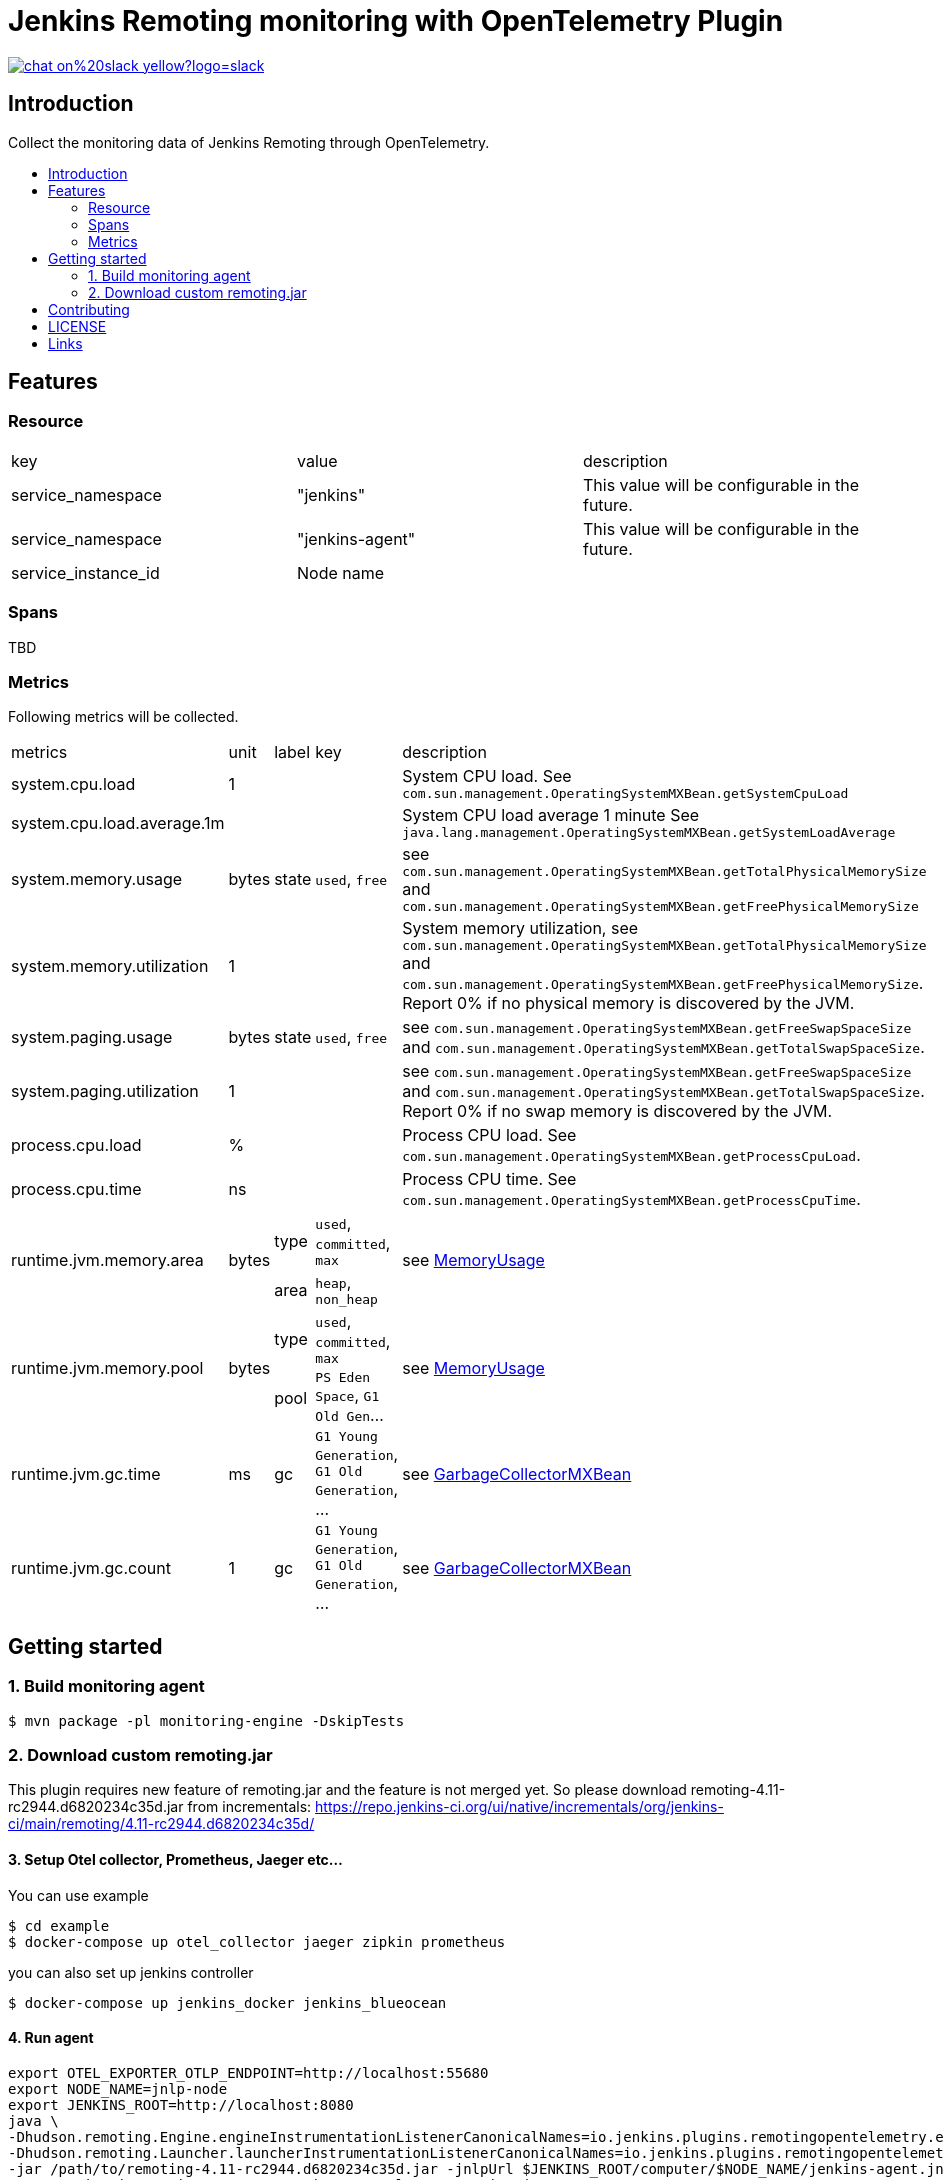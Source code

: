 [[remoting-opentelemetry-plugin]]
= Jenkins Remoting monitoring with OpenTelemetry Plugin
:toc: macro
:toc-title:

image::https://img.shields.io/badge/chat-on%20slack-yellow?logo=slack[link="https://cdeliveryfdn.slack.com/archives/C023E83AMAL"]

[#introduction]
== Introduction

Collect the monitoring data of Jenkins Remoting through OpenTelemetry.

toc::[]

== Features

=== Resource

|===
|key|value|description
|service_namespace|"jenkins"|This value will be configurable in the future.
|service_namespace|"jenkins-agent"|This value will be configurable in the future.
|service_instance_id|Node name|
|===


=== Spans

TBD

=== Metrics

Following metrics will be collected.

|===
|metrics|unit| label | key | description
|system.cpu.load|1||
|System CPU load. See `com.sun.management.OperatingSystemMXBean.getSystemCpuLoad`

|system.cpu.load.average.1m|||
|System CPU load average 1 minute See `java.lang.management.OperatingSystemMXBean.getSystemLoadAverage`

|system.memory.usage|bytes|state|`used`, `free`
|
see `com.sun.management.OperatingSystemMXBean.getTotalPhysicalMemorySize`
and `com.sun.management.OperatingSystemMXBean.getFreePhysicalMemorySize`

|system.memory.utilization|1||
|
System memory utilization,
see `com.sun.management.OperatingSystemMXBean.getTotalPhysicalMemorySize`
and `com.sun.management.OperatingSystemMXBean.getFreePhysicalMemorySize`.
Report 0% if no physical memory is discovered by the JVM.

|system.paging.usage|bytes|state|`used`, `free`
|
see `com.sun.management.OperatingSystemMXBean.getFreeSwapSpaceSize`
and `com.sun.management.OperatingSystemMXBean.getTotalSwapSpaceSize`.

|system.paging.utilization|1||
|
see `com.sun.management.OperatingSystemMXBean.getFreeSwapSpaceSize`
and `com.sun.management.OperatingSystemMXBean.getTotalSwapSpaceSize`.
Report 0% if no swap memory is discovered by the JVM.

|process.cpu.load|%||
|Process CPU load. See `com.sun.management.OperatingSystemMXBean.getProcessCpuLoad`.

|process.cpu.time|ns||
|Process CPU time. See `com.sun.management.OperatingSystemMXBean.getProcessCpuTime`.

.2+|runtime.jvm.memory.area .2+|bytes|type|`used`, `committed`, `max`
.2+|see link:https://docs.oracle.com/en/java/javase/11/docs/api/java.management/java/lang/management/MemoryUsage.html[MemoryUsage]
|area|`heap`, `non_heap`

.2+|runtime.jvm.memory.pool .2+|bytes|type|`used`, `committed`, `max`
.2+|see link:https://docs.oracle.com/en/java/javase/11/docs/api/java.management/java/lang/management/MemoryUsage.html[MemoryUsage]
|pool|`PS Eden Space`, `G1 Old Gen`...

|runtime.jvm.gc.time|ms|gc| `G1 Young Generation`, `G1 Old Generation`, ...
|see link:https://docs.oracle.com/en/java/javase/11/docs/api/jdk.management/com/sun/management/GarbageCollectorMXBean.html[GarbageCollectorMXBean]

|runtime.jvm.gc.count|1|gc| `G1 Young Generation`, `G1 Old Generation`, ...
|see link:https://docs.oracle.com/en/java/javase/11/docs/api/jdk.management/com/sun/management/GarbageCollectorMXBean.html[GarbageCollectorMXBean]

|===

[#getting-started]
== Getting started

=== 1. Build monitoring agent

....
$ mvn package -pl monitoring-engine -DskipTests
....

=== 2. Download custom remoting.jar

This plugin requires new feature of remoting.jar and the feature is not merged yet.
So please download remoting-4.11-rc2944.d6820234c35d.jar from incrementals: https://repo.jenkins-ci.org/ui/native/incrementals/org/jenkins-ci/main/remoting/4.11-rc2944.d6820234c35d/

==== 3. Setup Otel collector, Prometheus, Jaeger etc...

You can use example
....
$ cd example
$ docker-compose up otel_collector jaeger zipkin prometheus
....

you can also set up jenkins controller

....
$ docker-compose up jenkins_docker jenkins_blueocean
....

==== 4. Run agent

....
export OTEL_EXPORTER_OTLP_ENDPOINT=http://localhost:55680
export NODE_NAME=jnlp-node
export JENKINS_ROOT=http://localhost:8080
java \
-Dhudson.remoting.Engine.engineInstrumentationListenerCanonicalNames=io.jenkins.plugins.remotingopentelemetry.engine.listener.RemoteEngineInstrumentationListener \
-Dhudson.remoting.Launcher.launcherInstrumentationListenerCanonicalNames=io.jenkins.plugins.remotingopentelemetry.engine.listener.RemoteLauncherInstrumentationListener \
-jar /path/to/remoting-4.11-rc2944.d6820234c35d.jar -jnlpUrl $JENKINS_ROOT/computer/$NODE_NAME/jenkins-agent.jnlp \
-cp ./monitoring-engine/target/remoting-opentelemetry-engine.jar
....

[#contributing]
== Contributing

Refer to our link:CONTRIBUTING.adoc[contribution guidelines].

[#license]
== LICENSE

Licensed under MIT, see link:LICENSE[LICENSE]

[#links]
== Links
* link:https://www.jenkins.io/projects/gsoc/2021/projects/remoting-monitoring/[Jenkins.io project page]
